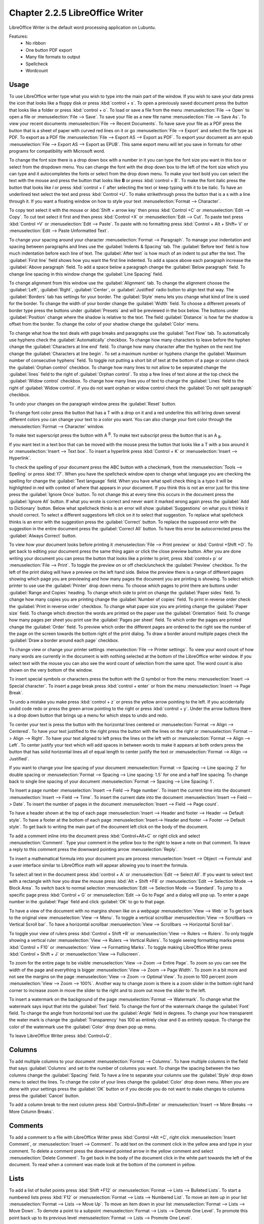 Chapter 2.2.5 LibreOffice Writer
================================

LibreOffice Writer is the default word processing application on Lubuntu.

Features:
 - No ribbon
 - One button PDF export
 - Many file formats to output
 - Spellcheck
 - Wordcount

Usage
------
To use LibreOffice writer type what you wish to type into the main part of the window. If you wish to save your data press the icon that looks like a floppy disk or press :kbd:`control + s`. To open a previously saved document press the button that looks like a folder or press :kbd:`control + o`. To load or save a file from the menu :menuselection:`File --> Open` to open a file or :menuselection:`File --> Save`. To save your file as a new file name :menuselection:`File --> Save As`. To view your recent documents :menuselection:`File --> Recent Documents`. To have save your file as a PDF press the button that is a sheet of paper with curved red lines on it or go :menuselection:`File --> Export` and select the file type as PDF. To export as a PDF file :menuselection:`File --> Export AS --> Export as PDF`. To export your document as ann epub :menuselection:`File --> Export AS --> Export as EPUB`. This same export menu will let you save in formats for other programs for compatibility with Microsoft word.

.. image:: writer-save.png

To change the font size there is a drop down box with a number in it you can type the font size you want in this box or select from the dropdown menu. You can change the font with the drop down box to the left of the font size which you can type and it autocompletes the fonts or select from the drop down menu. To make your text bold you can select the text with the mouse and press the button that looks like **B** or press :kbd:`control + B`. To make the font italic press the button that looks like  *I* or press :kbd:`control + I` after selecting the text or keep typing with it to be italic. To have an underlined text select the text and press :kbd:`Control +U`. To make strikethrough press the button that is a s with a line through it. If you want a floating window on how to style your text :menuselection:`Format --> Character`.

To copy text select it with the mouse or :kbd:`Shift + arrow key` then press :kbd:`Control +C` or :menuselection:`Edit --> Copy`. To cut text select it first and then press :kbd:`Control +X` or :menuselection:`Edit --> Cut`. To paste text press :kbd:`Control +V` or :menuselection:`Edit --> Paste`. To paste with no formatting press :kbd:`Control + Alt + Shift+ V` or :menuselection:`Edit --> Paste Unformatted Text`.

To change your spacing around your character :menuselection:`Format --> Paragraph`. To manage your indentation and spacing between paragraphs and lines use the :guilabel:`Indents & Spacing` tab. The :guilabel:`Before text` field is how much indentation before each line of text. The :guilabel:`After text` is how much of an indent to put after the text. The :guilabel:`First line` field shows how you want the first line indented. To add a space above each paragraph increase the :guilabel:`Above paragraph` field. To add a space below a paragraph change the :guilabel:`Below paragraph` field. To change line spacing in this window change the :guilabel:`Line Spacing` field.

.. image:: indents-spacing.png

To change alignment from this window use the :guilabel:`Alignment` tab. To change the alignment choose the :guilabel:`Left`, :guilabel:`Right`, :guilabel:`Center`,  or :guilabel:`Justified` radio button to align text that way. The :guilabel:`Borders` tab has settings for your border. The :guilabel:`Style` menu lets you change what kind of line is used for the border. To change the width of your border change the :guilabel:`Width` field. To choose a different presets of border type press the buttons under :guilabel:`Presets` and will be previewed in the box below. The buttons under :guilabel:`Position` change where the shadow is relative to the text. The field :guilabel:`Distance` is how far the shadow is offset from the border. To change the color of your shadow change the :guilabel:`Color` menu.

.. image:: lowriter_paragraph.png

To change what how the text deals with page breaks and paragraphs use the :guilabel:`Text Flow` tab. To automatically use hyphens check the :guilabel:`Automatically` checkbox. To change how many characters to leave before the hyphen change the :guilabel:`Characters at line end` field. To change how many character after the hyphen on the next line change the :guilabel:`Characters at line begin`. To set a maximum number or hyphens change the :guilabel:`Maximum number of consecutive hyphens` field. To toggle not putting a short bit of text at the bottom of a page or column check the :guilabel:`Orphan control` checkbox. To change how many lines to not allow to be separated change the :guilabel:`lines` field to the right of :guilabel:`Orphan control`. To stop a few lines of text alone at the top check the :guilabel:`Widow control` checkbox. To change how many lines you of text to change the :guilabel:`Lines` field to the right of :guilabel:`Widow control`. If you do not want orphan or widow control check the :guilabel:`Do not split paragraph` checkbox.

.. image:: text-flow.png

To undo your changes on the paragraph window press the :guilabel:`Reset` button.

To change font color press the button that has a T with a drop on it and a red underline this will bring down several different colors you can change your text to a color you want. You can also change your font color through the :menuselection:`Format --> Character` window.

To make text superscript press the button with A :sup:`B`. To make text subscript press the button that is an A :sub:`B`.

If you want text in a text box that can be moved with the mouse press the button that looks like a T with a box around it or :menuselection:`Insert --> Text box`. To insert a hyperlink press :kbd:`Control + K` or :menuselection:`Insert --> Hyperlink`.

.. image:: libreoffice_writer.png

To check the spelling of your document press the ABC button with a checkmark, from the :menuselection:`Tools --> Spelling` or press :kbd:`f7`. When you have the spellcheck window open to change what language you are checking the spelling for change the :guilabel:`Text language` field. When you have what spell check thing is a typo it will be highlighted in red with context of where that appears in your document. If you think this is not an error just for this time press the :guilabel:`Ignore Once` button. To not change this at every time this occurs in the document press the :guilabel:`Ignore All` button. If what you wrote is correct and never want it marked wrong again press the :guilabel:`Add to Dictionary` button. Below what spellcheck thinks is an error will show :guilabel:`Suggestions` on what you it thinks it should correct. To select a different suggestions left click on it to select that suggestion. To replace what spellcheck thinks is an error with the suggestion press the :guilabel:`Correct` button. To replace the supposed error with the suggestion in the entire document press the :guilabel:`Correct All` button. To have this error be autocorrected press the :guilabel:`Always Correct` button.

.. image:: lowriter-spellcheck.png

To view how your document looks before printing it :menuselection:`File --> Print preview` or :kbd:`Control +Shift +O`. To get back to editing your document press the same thing again or click the close preview button. After you are done writing your document you can press the button that looks like a printer to print, press :kbd:`control+ p` or :menuselection:`File --> Print`. To toggle the preview on or off check/uncheck the :guilabel:`Preview` checkbox. To the left of the print dialog will have a preview on the left hand side. Below the preview there is a range of different pages showing which page you are previewing and how many pages the document you are printing is showing. To select which printer to use use the :guilabel:`Printer` drop down menu. To choose which pages to print there are buttons under :guilabel:`Range and Copies` heading.  To change which side to print on change the :guilabel:`Paper sides` field. To change how many copies you are printing change the :guilabel:`Number of copies` field. To print in reverse order check the :guilabel:`Print in reverse order` checkbox. To change what paper size you are printing change the :guilabel:`Paper size` field. To change which direction the words are printed on the paper use the :guilabel:`Orientation` field. To change how many pages per sheet you print use the :guilabel:`Pages per sheet` field. To which order the pages are printed change the :guilabel:`Order` field. To preview which order the different pages are ordered to the right see the number of the page on the screen towards the bottom right of the print dialog. To draw a border around multiple pages check the :guilabel:`Draw a border around each page` checkbox.

.. image:: lowriter-print.png

To change view or change your printer settings :menuselection:`File --> Printer settings`. To view your word count of how many words are currently in the document is with nothing selected at the bottom of the LibreOffice writer window. If you select text with the mouse you can also see the word count of selection from the same spot. The word count is also shown on the very bottom of the window.

To insert special symbols or characters press the button with the Ω symbol or from the menu :menuselection:`Insert --> Special character`. To insert a page break press :kbd:`control + enter` or from the menu :menuselection:`Insert --> Page Break`.

.. image:: specialcharacters.png

To undo a mistake you make press :kbd:`control + z` or press the yellow arrow pointing to the left. If you accidentally undid code redo or press the green arrow pointing to the right or press :kbd:`control + y`. Under the arrow buttons there is a drop down button that brings up a menu for which steps to undo and redo.

To center your text is press the button with the horizontal lines centered or :menuselection:`Format --> Align --> Centered`. To have your text justified to the right press the button with the lines on the right or :menuselection:`Format --> Align --> Right`. To have your text aligned to left press the lines on the left with or :menuselection:`Format --> Align --> Left`. To center justify your text which will add spaces in between words to make it appears at both orders press the button that has solid horizontal lines all of equal length to center justify the text or :menuselection:`Format --> Align --> Justified`.

If you want to change your line spacing of your document :menuselection:`Format --> Spacing --> Line spacing: 2` for double spacing or :menuselection:`Format --> Spacing --> Line spacing: 1.5` for one and a half line spacing. To change back to single line spacing of your document :menuselection:`Format --> Spacing --> Line Spacing: 1`.

To Insert a page number :menuselection:`Insert --> Field --> Page number`. To insert the current time into the document :menuselection:`Insert --> Field --> Time`. To insert the current date into the document :menuselection:`Insert --> Field --> Date`.  To insert the number of pages in the document :menuselection:`Insert --> Field --> Page count`.

To have a header shown at the top of each page :menuselection:`Insert --> Header and footer --> Header --> Default style`. To have a footer at the bottom of each page :menuselection:`Insert--> Header and footer --> Footer --> Default style`. To get back to writing the main part of the document left click on the body of the document.

To add a comment inline into the document press :kbd:`Control+Alt+C` or right click and select :menuselection:`Comment`. Type your comment in the yellow box to the right to leave a note on that comment. To leave a reply to this comment press the downward pointing arrow :menuselection:`Reply`.

To insert a mathematical formula into your document you are process :menuselection:`Insert --> Object --> Formula` and a user interface similar to LibreOffice math will appear allowing you to insert the formula.

To select all text in the document press :kbd:`control + A` or :menuselection:`Edit --> Select All`. If you want to select text with a rectangle with how you draw the mouse press :kbd:`Alt + Shift +F8` or :menuselection:`Edit --> Selection Mode --> Block Area`. To switch back to normal selection :menuselection:`Edit --> Selection Mode --> Standard`. To jump to a specific page press :kbd:`Control + G` or :menuselection:`Edit --> Go to Page` and a dialog will pop up. To enter a page number in the :guilabel:`Page` field and click :guilabel:`OK` to go to that page.

To have a view of the document with no margins shown like on a webpage :menuselection:`View --> Web` or To get back to the original view :menuselection:`View --> Menu`. To toggle a vertical scrollbar :menuselection:`View --> Scrollbars --> Vertical Scroll bar`. To have a horizontal scrollbar :menuselection:`View --> Scrollbars --> Horizontal Scroll bar`.

To toggle your view of rulers press :kbd:`Control + Shift +R` or :menuselection:`View --> Rulers --> Rulers`. To only toggle showing a vertical ruler :menuselection:`View --> Rulers --> Vertical Rulers`. To toggle seeing formatting marks press :kbd:`Control + F10` or :menuselection:` View --> Formatting Marks`. To toggle making LibreOffice Writer press :kbd:`Control + Shift + J` or :menuselection:`View --> Fullscreen`.

To zoom for the entire page to be visible :menuselection:`View --> Zoom --> Entire Page`. To zoom so you can see the width of the page and everything is bigger :menuselection:`View --> Zoom --> Page Width`. To zoom in a bit more and not see the margins on the page :menuselection:`View --> Zoom --> Optimal View`. To zoom to 100 percent zoom :menuselection:`View --> Zoom --> 100%`. Another way to change zoom is there is a zoom slider in the bottom right hand corner to increase zoom in move the slider to the right and to zoom out move the slider to the left.

To insert a watermark on the background of the page :menuselection:`Format --> Watermark`. To change what the watermark says input that into the :guilabel:`Text` field. To change the font of the watermark change the :guilabel:`Font` field. To change the angle from horizontal text use the :guilabel:`Angle` field in degrees. To change your how transparent the water mark is change the :guilabel:`Transparency` has 100 as entirely clear and 0 as entirely opaque. To change the color of the watermark use the :guilabel:`Color` drop down pop up menu.

.. image:: lowriter_watermark.png

To leave LibreOffice Writer press :kbd:`Control+Q`.

Columns
-------
To add multiple columns to your document :menuselection:`Format --> Columns`. To have multiple columns in the field that says :guilabel:`Columns` and set to the number of columns you want. To change the spacing between the two columns change the :guilabel:`Spacing` field. To have a line to separate your columns use the :guilabel:`Style` drop down menu to select the lines. To change the color of your lines change the :guilabel:`Color` drop down menu. When you are done with your settings press the :guilabel:`OK` button or if you decide you do not want to make changes to columns press the :guilabel:`Cancel` button.

.. image:: columns.png

To add a column break to the next column press :kbd:`Control+Shift+Enter` or :menuselection:`Insert --> More Breaks --> More Column Breaks`.

Comments
--------
To add a comment to a file with LibreOffice Writer press :kbd:`Control +Alt +C`, right click :menuselection:`Insert Comment`, or :menuselection:`Insert --> Comment`. To add text on the comment click in the yellow area and type in your comment. To delete a comment press the downward pointed arrow in the yellow comment and select :menuselection:`Delete Comment`. To get back in the body of the document click in the white part towards the left of the document. To read when a comment was made look at the bottom of the comment in yellow.

.. image:: comments.png

Lists
-----
To add a list of bullet points press :kbd:`Shift +F12` or :menuselection:`Format --> Lists --> Bulleted Lists`. To start a numbered lists press :kbd:`F12` or :menuselection:`Format --> Lists --> Numbered List`. To move an item up in your list :menuselection:`Format --> Lists --> Move Up`. To move an item down in your list :menuselection:`Format --> Lists --> Move Down`. To demote a point to a subpoint :menuselection:`Format --> Lists --> Demote One Level`. To promote this point back up to its previous level :menuselection:`Format --> Lists --> Promote One Level`.

Find And Replace
----------------
To search for text in your document press :kbd:`Control +F`, :menuselection:`View --> Toolbars --> Find`, or :menuselection:`Edit --> Find` which pops up a toolbar on the bottom. To enter the text to search enter into the searchbar on the bottom. To go to the next result press the downward pointed arrow button. To go to the previous result press the upward pointing arrow button. To close out of finding text click the :guilabel:`red circle x button`. To not match case uncheck the :guilabel:`Match Case` checkbox.

.. image:: lowriter_findbar.png 

To find and replace text press :kbd:`Control+ H` or :menuselection:`Edit --> Find & Replace`. To have what text you want to be find in the document to be replaced in the :guilabel:`Find` field. To have the end result of what you after replacing in the :guilabel:`Replace` field. To find and select all occurrences of the string in the :guilabel:`Find` field click the :guilabel:`Find All` button. To replace every occurrence of the word of find press the :guilabel:`Replace All` button to change everything.

Styles
------
To quickly set a title for your your document :menuselection:`Styles --> Title`. To choose a quick subtitle for your document :menuselection:`Styles --> Subtitle`. To choose to style something as a heading press :kbd:`Control+1` or :menuselection:`Styles --> Heading 1`. To choose a style of a subheading press :kbd:`Control+2` or :menuselection:`Styles --> Heading 2`. To choose an even lower level heading press :kbd:`Control+F3` or :menuselection:`Styles --> Heading 3`. To quickly switch to a bulleted list :menuselection:`Styles --> Bulleted List`. To switch to a numbered list :menuselection:`Styles --> Numbered List`. To have a list styled with uppercase letters :menuselection:`Styles --> Alphabet Uppercase List`. To switch to a list with lowercase letters choose :menuselection:`Styles --> Alphabet Lowercase List`. To get a list with uppercase roman numerals select :menuselection:`Styles --> Roman Uppercase List`. To make a list with lowercase roman numerals select :menuselection:`Styles --> Roman Lowercase List`. To get back to your original normal style press :kbd:`Control+0` or :menuselection:`Styles --> Text Body`.

Images
------
To insert an image into your go to :menuselection:`Insert --> Image` to insert an image directly to your word processing document. To move your image around left click on it and drag the image around. To resize the image while keeping the same aspect ratio click on one of the blue boxes around the corner to resize the image. To remove an image you decide you do not want in your document press the :kbd:`Delete` key. To rotate an image to the right left click on it to select it and right click on the image :menuselection:`Rotate or Flip --> Rotate 90° Right`. To rotate an image to the left right click on the image :menuselection:`Rotate or Flip --> Rotate 90° Left`. To rotate an image to fix it appearing upside-down left click the image and right click :menuselection:`Rotate or Flip --> Rotate 180°`. To get an image back to its original position :menuselection:`Rotate or Flip --> Reset Rotation`. To rotate an image freely by the mouse :menuselection:`Rotate or Flip --> Rotate` and drag with the mouse to where you want the image rotated. To flip your image vertically right click on the image :menuselection:`Rotate or Flip --> Flip Vertically`. To flip your picture horizontally :menuselection:`Rotate or Flip --> Flip Horizontally`.

.. image:: lowriterimageexample.png

Tables
------
To insert a table :menuselection:`Table --> Insert Table` and a table dialog window will popup. To change the number of columns change the :guilabel:`Columns` field. To change the number of rows change the :guilabel:`Rows` field. To view a different styles for your table are under the :guilabel:`Style` menu and you can see a preview to the right of the menu. To input text into a part of the table simply left click over that part of the table. To move to another part of the table with the arrow key with the direction you want to go. 

.. image:: table_insterting.png 

To add a row above your current row :menuselection:`Table --> Insert --> Rows Above`. To add a row below the current row :menuselection:`Table --> Insert --> Rows Below`. To add a column before the current one :menuselection:`Table --> Insert --> Columns Before`. To add a column after the current one :menuselection:`Table --> Insert --> Columns After`. To add multiple rows or columns :menuselection:`Table --> Insert --> Rows` or :menuselection:`Table --> Insert --> Column`. To switch how many of multiple rows or columns change the :guilabel:`Number` field. To switch to adding rows or columns above or below press the :guilabel:`Below Selection` button. To actually add the rows or columns press the :guilabel:`OK` button. To delete a row :menuselection:`Table --> Delete --> Rows`. To delete a column :menuselection:`Table --> Delete --> Columns`. To delete the whole table :menuselection:`Table --> Delete --> Table`.

Document Properties
-------------------
To bring up a window with properties of your document :menuselection:`File --> Properties`. The :guilabel:`General` tab shows metadata about the file including creation or modification time.

.. image:: lowriter-doc-properties.png 

The :guilabel:`Description` tab has fields to input title subject and keywords and lets you also put in comments. The :guilabel:`Title` is where you can optionally put the title on. The :guilabel:`Subject` is a field to input the subject of the document. The :guilabel:`Keywords` is to input keywords on the document. The :guilabel:`Comments` is where you can have comments about the document.

The :guilabel:`Font` tab has settings for embedded fonts to make sure they always display properly. To embed any fonts you check the :guilabel:`Embed fonts in the document` checkbox. To only embed the fonts needed to see the document check the :guilabel:`Only embed fonts that are used in documents` checkbox. To chose to embed fonts with a Latin script check the :guilabel:`Latin fonts` checkbox. To embed Asian fonts check the :guilabel:`Asian fonts` checkbox. To embed complex fonts check the :guilabel:`Complex fonts` checkbox.
 
To see statistics on your document use the :guilabel:`Statistics` tab. To see how many pages are in your document look at the :guilabel:`Pages` row. To see how many tables are in a document see the :guilabel:`Tables` row. To see how many images are in your document read the :guilabel:`Images` row.

Version
-------
Lubuntu ships with LibreOffice Writer version 7.3.4

How to Launch
-------------
To launch go to menu :menuselection:`Office --> LibreOffice Writer` or run 

.. code:: 

   lowriter 
   
from the command line. The icon for LibreOffice Writer looks like a piece of paper with several lines of writing.
